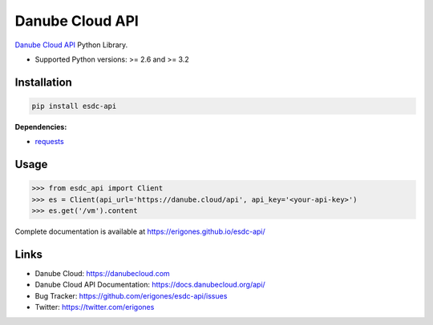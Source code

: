 Danube Cloud API
################

`Danube Cloud API <https://danubecloud.org/>`_ Python Library.

* Supported Python versions: >= 2.6 and >= 3.2

.. image:: https://badge.fury.io/py/esdc-api.png
    :target: http://badge.fury.io/py/esdc-api

Installation
------------

.. code:: bash

    pip install esdc-api

**Dependencies:**

- `requests <http://docs.python-requests.org/>`_

Usage
-----

.. code:: python

    >>> from esdc_api import Client
    >>> es = Client(api_url='https://danube.cloud/api', api_key='<your-api-key>')
    >>> es.get('/vm').content

Complete documentation is available at https://erigones.github.io/esdc-api/

Links
-----

- Danube Cloud: https://danubecloud.com
- Danube Cloud API Documentation: https://docs.danubecloud.org/api/
- Bug Tracker: https://github.com/erigones/esdc-api/issues
- Twitter: https://twitter.com/erigones

